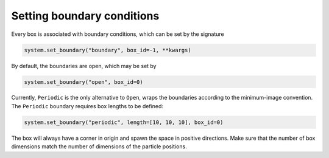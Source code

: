 
Setting boundary conditions
---------------------------

Every box is associated with boundary conditions, which can be set by the signature

.. code-block:: python

   system.set_boundary("boundary", box_id=-1, **kwargs)

By default, the boundaries are open, which may be set by

.. code-block:: python

   system.set_boundary("open", box_id=0)

Currently, ``Periodic`` is the only alternative to ``Open``\ , wraps the boundaries according to the minimum-image convention. The ``Periodic`` boundary requires box lengths to be defined:

.. code-block:: python

   system.set_boundary("periodic", length=[10, 10, 10], box_id=0)

The box will always have a corner in origin and spawn the space in positive directions. Make sure that the number of box dimensions match the number of dimensions of the particle positions.
